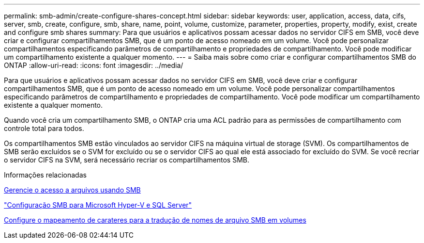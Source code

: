 ---
permalink: smb-admin/create-configure-shares-concept.html 
sidebar: sidebar 
keywords: user, application, access, data, cifs, server, smb, create, configure, smb, share, name, point, volume, customize, parameter, properties, property, modify, exist, create and configure smb shares 
summary: Para que usuários e aplicativos possam acessar dados no servidor CIFS em SMB, você deve criar e configurar compartilhamentos SMB, que é um ponto de acesso nomeado em um volume. Você pode personalizar compartilhamentos especificando parâmetros de compartilhamento e propriedades de compartilhamento. Você pode modificar um compartilhamento existente a qualquer momento. 
---
= Saiba mais sobre como criar e configurar compartilhamentos SMB do ONTAP
:allow-uri-read: 
:icons: font
:imagesdir: ../media/


[role="lead"]
Para que usuários e aplicativos possam acessar dados no servidor CIFS em SMB, você deve criar e configurar compartilhamentos SMB, que é um ponto de acesso nomeado em um volume. Você pode personalizar compartilhamentos especificando parâmetros de compartilhamento e propriedades de compartilhamento. Você pode modificar um compartilhamento existente a qualquer momento.

Quando você cria um compartilhamento SMB, o ONTAP cria uma ACL padrão para as permissões de compartilhamento com controle total para todos.

Os compartilhamentos SMB estão vinculados ao servidor CIFS na máquina virtual de storage (SVM). Os compartilhamentos de SMB serão excluídos se o SVM for excluído ou se o servidor CIFS ao qual ele está associado for excluído do SVM. Se você recriar o servidor CIFS na SVM, será necessário recriar os compartilhamentos SMB.

.Informações relacionadas
xref:local-users-groups-concepts-concept.html[Gerencie o acesso a arquivos usando SMB]

link:../smb-hyper-v-sql/index.html["Configuração SMB para Microsoft Hyper-V e SQL Server"]

xref:configure-character-mappings-file-name-translation-task.adoc[Configure o mapeamento de carateres para a tradução de nomes de arquivo SMB em volumes]
